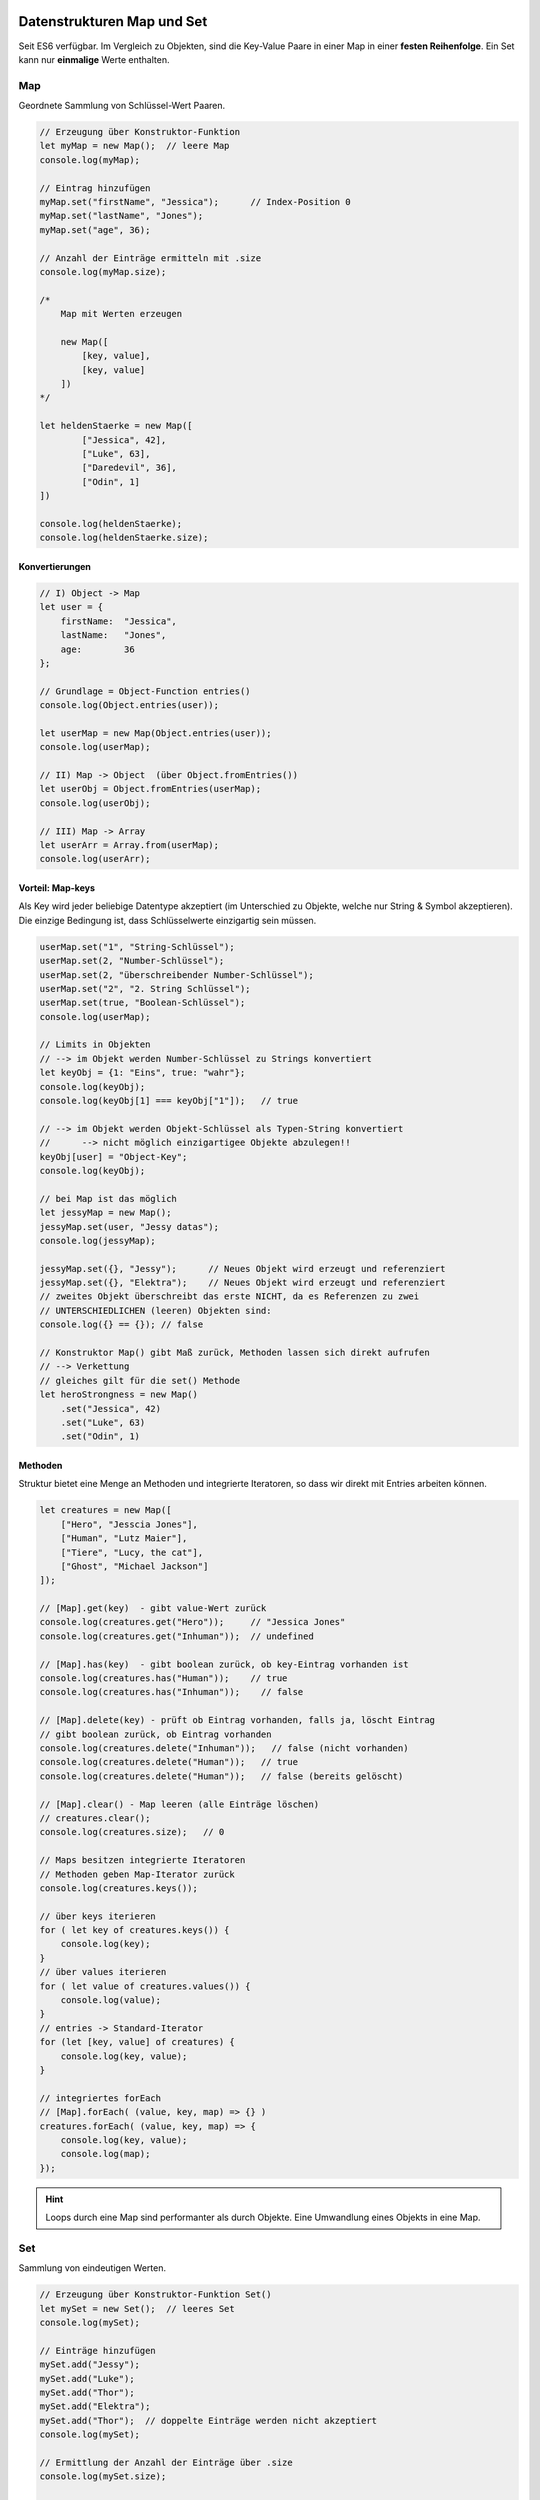 Datenstrukturen Map und Set
===========================
Seit ES6 verfügbar. Im Vergleich zu Objekten, sind die Key-Value Paare in einer Map
in einer **festen Reihenfolge**. Ein Set kann nur **einmalige** Werte enthalten.

Map
---
Geordnete Sammlung von Schlüssel-Wert Paaren.

.. code-block:: javascript

    // Erzeugung über Konstruktor-Funktion
    let myMap = new Map();  // leere Map
    console.log(myMap);

    // Eintrag hinzufügen
    myMap.set("firstName", "Jessica");      // Index-Position 0
    myMap.set("lastName", "Jones");
    myMap.set("age", 36);

    // Anzahl der Einträge ermitteln mit .size
    console.log(myMap.size);

    /*
        Map mit Werten erzeugen

        new Map([
            [key, value],
            [key, value]
        ])
    */

    let heldenStaerke = new Map([
            ["Jessica", 42],
            ["Luke", 63],
            ["Daredevil", 36],
            ["Odin", 1]
    ])

    console.log(heldenStaerke);
    console.log(heldenStaerke.size);

Konvertierungen
```````````````
.. code-block:: javascript

    // I) Object -> Map
    let user = {
        firstName:  "Jessica",
        lastName:   "Jones",
        age:        36
    };

    // Grundlage = Object-Function entries()
    console.log(Object.entries(user));

    let userMap = new Map(Object.entries(user));
    console.log(userMap);

    // II) Map -> Object  (über Object.fromEntries())
    let userObj = Object.fromEntries(userMap);
    console.log(userObj);

    // III) Map -> Array
    let userArr = Array.from(userMap);
    console.log(userArr);

Vorteil: Map-keys
`````````````````
Als Key wird jeder beliebige Datentype akzeptiert (im Unterschied zu Objekte,
welche nur String & Symbol akzeptieren). Die einzige Bedingung ist, dass
Schlüsselwerte einzigartig sein müssen.

.. code-block:: javascript

    userMap.set("1", "String-Schlüssel");
    userMap.set(2, "Number-Schlüssel");
    userMap.set(2, "überschreibender Number-Schlüssel");
    userMap.set("2", "2. String Schlüssel");
    userMap.set(true, "Boolean-Schlüssel");
    console.log(userMap);

    // Limits in Objekten
    // --> im Objekt werden Number-Schlüssel zu Strings konvertiert
    let keyObj = {1: "Eins", true: "wahr"};
    console.log(keyObj);
    console.log(keyObj[1] === keyObj["1"]);   // true

    // --> im Objekt werden Objekt-Schlüssel als Typen-String konvertiert
    //      --> nicht möglich einzigartigee Objekte abzulegen!!
    keyObj[user] = "Object-Key";
    console.log(keyObj);

    // bei Map ist das möglich
    let jessyMap = new Map();
    jessyMap.set(user, "Jessy datas");
    console.log(jessyMap);

    jessyMap.set({}, "Jessy");      // Neues Objekt wird erzeugt und referenziert
    jessyMap.set({}, "Elektra");    // Neues Objekt wird erzeugt und referenziert
    // zweites Objekt überschreibt das erste NICHT, da es Referenzen zu zwei
    // UNTERSCHIEDLICHEN (leeren) Objekten sind:
    console.log({} == {}); // false

    // Konstruktor Map() gibt Maß zurück, Methoden lassen sich direkt aufrufen
    // --> Verkettung
    // gleiches gilt für die set() Methode
    let heroStrongness = new Map()
        .set("Jessica", 42)
        .set("Luke", 63)
        .set("Odin", 1)

Methoden
````````
Struktur bietet eine Menge an Methoden und integrierte Iteratoren, so dass wir
direkt mit Entries arbeiten können.

.. code-block:: javascript

    let creatures = new Map([
        ["Hero", "Jesscia Jones"],
        ["Human", "Lutz Maier"],
        ["Tiere", "Lucy, the cat"],
        ["Ghost", "Michael Jackson"]
    ]);

    // [Map].get(key)  - gibt value-Wert zurück
    console.log(creatures.get("Hero"));     // "Jessica Jones"
    console.log(creatures.get("Inhuman"));  // undefined

    // [Map].has(key)  - gibt boolean zurück, ob key-Eintrag vorhanden ist
    console.log(creatures.has("Human"));    // true
    console.log(creatures.has("Inhuman"));    // false

    // [Map].delete(key) - prüft ob Eintrag vorhanden, falls ja, löscht Eintrag
    // gibt boolean zurück, ob Eintrag vorhanden
    console.log(creatures.delete("Inhuman"));   // false (nicht vorhanden)
    console.log(creatures.delete("Human"));   // true
    console.log(creatures.delete("Human"));   // false (bereits gelöscht)

    // [Map].clear() - Map leeren (alle Einträge löschen)
    // creatures.clear();
    console.log(creatures.size);   // 0

    // Maps besitzen integrierte Iteratoren
    // Methoden geben Map-Iterator zurück
    console.log(creatures.keys());

    // über keys iterieren
    for ( let key of creatures.keys()) {
        console.log(key);
    }
    // über values iterieren
    for ( let value of creatures.values()) {
        console.log(value);
    }
    // entries -> Standard-Iterator
    for (let [key, value] of creatures) {
        console.log(key, value);
    }

    // integriertes forEach
    // [Map].forEach( (value, key, map) => {} )
    creatures.forEach( (value, key, map) => {
        console.log(key, value);
        console.log(map);
    });

.. hint::

    Loops durch eine Map sind performanter als durch Objekte.
    Eine Umwandlung eines Objekts in eine Map.

Set
---
Sammlung von eindeutigen Werten.

.. code-block:: javascript

    // Erzeugung über Konstruktor-Funktion Set()
    let mySet = new Set();  // leeres Set
    console.log(mySet);

    // Einträge hinzufügen
    mySet.add("Jessy");
    mySet.add("Luke");
    mySet.add("Thor");
    mySet.add("Elektra");
    mySet.add("Thor");  // doppelte Einträge werden nicht akzeptiert
    console.log(mySet);

    // Ermittlung der Anzahl der Einträge über .size
    console.log(mySet.size);

    // Set mit Werten erstellen
    let heroSet = new Set(["Jessica", "Luke", "Daredevil", "Elektra", "Thor", "Odin", "Thor"]);
    console.log(heroSet);
    console.log(heroSet[1]);    // undefined, Einträge werden als key = value gespeichert, nicht über Index

Konvertierungen
```````````````
.. code-block:: javascript

    // Set -> Array
    let heroArr = [...heroSet];
    console.log(heroArr)

    // Array -> Set - durch Übergabe des Arrays an Konstruktor-Funktion

Methoden
````````
.. code-block:: javascript

    // Set-Methoden

    // [Set].has(key) - prüft, ob Eintrag im Set vorhanden
    // Rückgabe: boolean
    console.log(heroSet.has("Thor"));   // true
    console.log(heroSet.has("Loki"));   // false

    // [Set].delete(key) - prüft ob Eintrag vorhanden, falls ja, löscht diesen
    // Rückgabe: boolean (ob Key vor dem Löschen vorhanden war)
    console.log(heroSet.delete("Loki"));        // false
    console.log(heroSet.delete("Thor"));        // true

    // [Set].clear()  - löscht alle Einträge aus dem Set
    // heroSet.clear();
    console.log(heroSet.size);  // 0
    console.log(heroSet);   // leeres Set

    // keys(), values() und entries() sind vorhanden
    // zur Erstellung von Set-Iteratoren
    // values() = Default-Iterator
    console.log(heroSet.values());      // Set Iterator

    for (let value of heroSet) console.log(value);

    // integriertes forEach()
    // [Set].forEach( (value, key, set) ) = {} )
    heroSet.forEach( (value, key, set) => {
        console.log(value, key);
        console.log(set);
    });

    // Rückgabe von Set() und add() = Set
    // so ist Verkettung möglich
    let heroesSet = new Set()
        .add("Nebula")
        .add("Elektra")
        .add("Jessica");

Beispiel: Duplikate aus Array entfernen
```````````````````````````````````````
.. code-block:: javascript

    // Beispiel: Duplikate aus Array entfernen

    let numberArr = [11,42,53,62,42,1,53,99,62,42,1,9];

    let numberSet = new Set(numberArr);
    console.log(numberSet);     // Duplikate wurden entfernt

    // Set in Array umwandeln
    let uniqueArr = [...numberSet];
    console.log(uniqueArr);

    // Zusammengefasst und kürzer
    let uniqueNumberArr = [...new Set(numberArr)];

Iteratoren
==========
Iteratoren sind Objekte, welche Methoden implementieren, die den "nächsten" Eintrag
einer iterablen Datenstruktur (z.B. ein Array) als Objekt mit den Attributen ``value``
(Wert) und ``done`` (boolean, Kette am Ende?) zurückgibt.

.. code-block:: javascript

    let heroes = ["Jessica", "Luke", "Daredevil", "Elektra", "Thor", "Odin"];

    let iterator = heroes.values();
    console.log(iterator);      // Array Iterator

    let iteratorReturnObj = iterator.next();
    console.log(iteratorReturnObj);     // Object { value: "Jessica",  done: false (Ende noch nicht erreicht) }
    iteratorReturnObj = iterator.next();
    console.log(iteratorReturnObj);     // "Luke"
    iteratorReturnObj = iterator.next();
    console.log(iteratorReturnObj);     // "Daredevil"
    iteratorReturnObj = iterator.next();
    console.log(iteratorReturnObj);     // "Elektra"
    iteratorReturnObj = iterator.next();
    console.log(iteratorReturnObj);     // "Thor"
    iteratorReturnObj = iterator.next();
    console.log(iteratorReturnObj);     // "Thor"
    iteratorReturnObj = iterator.next();
    console.log(iteratorReturnObj);     // value : undefined, done: true ---> heroes Array am Ende

    // eigenen Iterator erstellen
    // um eigenes Iterationsverhalten zu erzeugen

    // Aufgabe: Array in umgekehrter Reihenfolge durchlaufen (statt mit for-loop)
    function createIterator (array) {
        let counter = array.length - 1;
        return {
            next:   function() {
                if (counter < 0) {
                    return {
                        value: undefined,
                        done: true
                    }
                } else {
                    return {
                        value: array[counter--],
                        done: false
                    }
                }
            }
        };
    }

    // Iterator erzeugen
    let ownIterator = createIterator(heroes);
    let heroInObject = ownIterator.next();
    console.log(heroInObject);      // "Odin"
    heroInObject = ownIterator.next();
    console.log(heroInObject);      // "Thor"
    heroInObject = ownIterator.next();
    console.log(heroInObject);      // "Elektra"
    heroInObject = ownIterator.next();
    console.log(heroInObject);      // "Daredevil"
    heroInObject = ownIterator.next();
    console.log(heroInObject);      // "Luke"
    heroInObject = ownIterator.next();
    console.log(heroInObject);      // "Jessica"
    heroInObject = ownIterator.next();
    console.log(heroInObject);      // value: undefined, done: true

Generatoren
===========
Generatoren erlauben es, im Gegensatz zu Iteratoren, über for-Schleifen zu
iterieren.

.. code-block:: javascript

    // Generator-Function erstellen
    function* myGeneratorFunc() {
        console.log("Step 1");
        yield "Schritt 1";
        console.log("Step 2");
        yield "Schritt 2";
        console.log("Step 3");
    }

    // beim Aufruf der Generator-Function wird das Generator-Objekt erzeugt
    // Generartor wird zurückgegeben - Funktion selbst nicht abgearbeitet
    let myGenerator = myGeneratorFunc();
    console.log(myGenerator);      // Generator { constructor: Iterator() }

    // ermöglicht, mehrere Generatoren auf Grundlage einer Generator-Function zu erzeugen
    // Generatoren zeigen alle das gleichen Iterations-Verhalten

    let aufruf = myGenerator.next();
    console.log(aufruf);        // Object { value: "Schritt 1", done: false }
    aufruf = myGenerator.next();
    console.log(aufruf);        // Object { value: "Schritt 2", done: false }
    aufruf = myGenerator.next();
    console.log(aufruf);        // Object { value: undefined, done: true }
    // weitere Aufrufe von next() können zu TypeError führen

    /*
        next()  - ähnlich wie bei Iteratoren
                - liefert Object mit Properties:
                    - value:    Rückgabe von yield
                    - done:     boolean, ob Ende der Generator-Funktion erreicht ist
        durch Aufruf von next() am Generator wird Generator-Funktion abgearbeitet
        bis zur Unterbrechung durch ein 'yield'. Dort wird beim nächsten Aufruf
        wieder eingesetzt und weiter abgearbeitet.
    */

    // über Generatoren iterieren
    // möglich, da Generator = Spezialfall eines Iterators
    let mySecondGenerator = myGeneratorFunc();

    for (let value of mySecondGenerator) {
        console.log("aus for-Schleife", value);
    }

    // unendlichen Generator erstellen
    function* counter() {
        let count = 0;
        while(true) {
            count++;
            let restart = yield count;
            if (restart) count = 0;
        }
    }

    let myCounter = counter();
    console.log(myCounter.next());
    console.log(myCounter.next());
    console.log(myCounter.next());
    console.log(myCounter.next());
    console.log(myCounter.next());
    console.log(myCounter.next());
    console.log(myCounter.next());
    console.log(myCounter.next());
    console.log(myCounter.next());
    console.log(myCounter.next());
    console.log(myCounter.next());  // Object { value: 11, done: false }
    console.log(myCounter.next(true));
    console.log(myCounter.next());  // Object { value: 2, done: false }

    // das 'true' wird als Ausgabe für 'yield count' gesetzt, wird als 'restart'
    // zugewiesen, welcher daraufhin den counter auf 0 setzt.
    // 'yield' ist ebenso der EINSTIEGSPUNKT für den nächsten Aufruf von 'next()'
    // ein Wert, der über 'next(einWert)' übergeben wird, wird als der Rückgabewert
    // des yield-statements gesetzt


    // Generatoren als Iterator nutzen
    const counting = (start, end) => ({
        *[Symbol.iterator] () {
            while (start % end) {
                yield start++;
            }
        }
    });

    // the *[Symbol.iterator]

    for (let count of counting(1,25)) console.log(count);

Module
======
Seit ES6 verfügbar. Alles JS-Module laufen im strikten Modus (``"use strict";``
ist nicht mehr nötig).

Vor ES6: ``common.js`` war eine Bestrebung, Modulunterstützung zu integrieren.
Wird nicht mehr oft verwendet.

Siehe Anwendung in ``Tag_20/module/`` Dateien.

